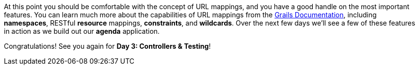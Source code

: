 At this point you should be comfortable with the concept of URL mappings, and you have a good handle on the most important features. You can learn much more about the capabilities of URL mappings from the http://docs.grails.org/3.3.2/guide/single.html#urlmappings[Grails Documentation], including *namespaces*, RESTful *resource* mappings, *constraints*, and *wildcards*.   Over the next few days we'll see a few of these features in action as we build out our *agenda* application.

Congratulations! See you again for *Day 3: Controllers & Testing*!